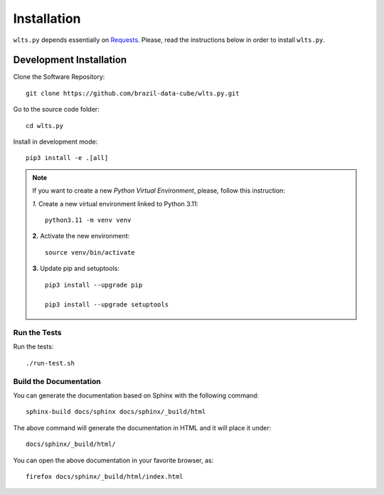 ..
    This file is part of Python Client Library for WLTS.
    Copyright (C) 2023 INPE.

    This program is free software: you can redistribute it and/or modify
    it under the terms of the GNU General Public License as published by
    the Free Software Foundation, either version 3 of the License, or
    (at your option) any later version.

    This program is distributed in the hope that it will be useful,
    but WITHOUT ANY WARRANTY; without even the implied warranty of
    MERCHANTABILITY or FITNESS FOR A PARTICULAR PURPOSE. See the
    GNU General Public License for more details.

    You should have received a copy of the GNU General Public License
    along with this program. If not, see <https://www.gnu.org/licenses/gpl-3.0.html>.


Installation
============

``wlts.py`` depends essentially on `Requests <https://requests.readthedocs.io/en/master/>`_. Please, read the instructions below in order to install ``wlts.py``.


Development Installation
------------------------

Clone the Software Repository::

    git clone https://github.com/brazil-data-cube/wlts.py.git


Go to the source code folder::

    cd wlts.py


Install in development mode::

    pip3 install -e .[all]


.. note::

    If you want to create a new *Python Virtual Environment*, please, follow this instruction:

    *1.* Create a new virtual environment linked to Python 3.11::

        python3.11 -m venv venv


    **2.** Activate the new environment::

        source venv/bin/activate


    **3.** Update pip and setuptools::

        pip3 install --upgrade pip

        pip3 install --upgrade setuptools

Run the Tests
+++++++++++++

Run the tests::

    ./run-test.sh

Build the Documentation
+++++++++++++++++++++++

You can generate the documentation based on Sphinx with the following command::

    sphinx-build docs/sphinx docs/sphinx/_build/html


The above command will generate the documentation in HTML and it will place it under::

    docs/sphinx/_build/html/


You can open the above documentation in your favorite browser, as::

    firefox docs/sphinx/_build/html/index.html
